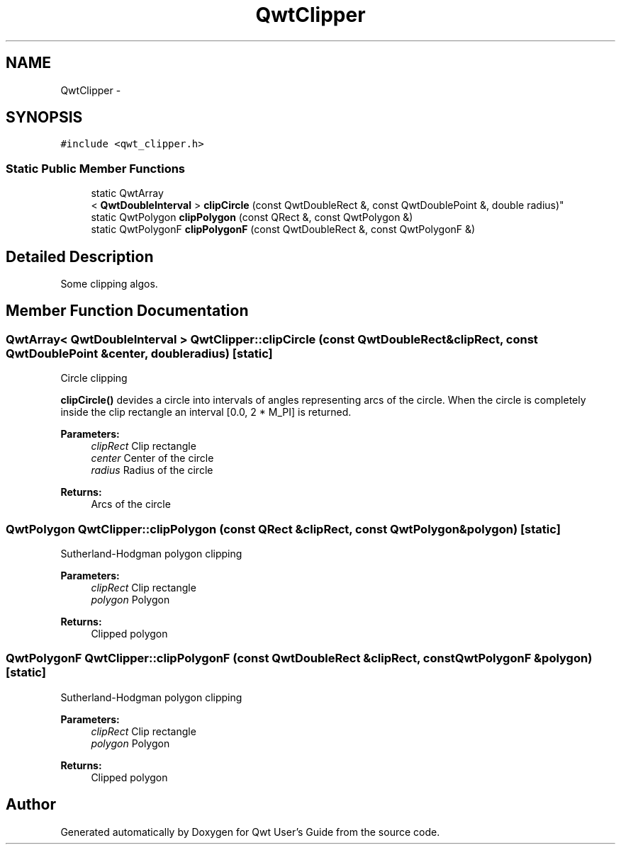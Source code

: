 .TH "QwtClipper" 3 "Tue Nov 20 2012" "Version 5.2.3" "Qwt User's Guide" \" -*- nroff -*-
.ad l
.nh
.SH NAME
QwtClipper \- 
.SH SYNOPSIS
.br
.PP
.PP
\fC#include <qwt_clipper\&.h>\fP
.SS "Static Public Member Functions"

.in +1c
.ti -1c
.RI "static QwtArray
.br
< \fBQwtDoubleInterval\fP > \fBclipCircle\fP (const QwtDoubleRect &, const QwtDoublePoint &, double radius)"
.br
.ti -1c
.RI "static QwtPolygon \fBclipPolygon\fP (const QRect &, const QwtPolygon &)"
.br
.ti -1c
.RI "static QwtPolygonF \fBclipPolygonF\fP (const QwtDoubleRect &, const QwtPolygonF &)"
.br
.in -1c
.SH "Detailed Description"
.PP 
Some clipping algos\&. 
.SH "Member Function Documentation"
.PP 
.SS "QwtArray< \fBQwtDoubleInterval\fP > QwtClipper::clipCircle (const QwtDoubleRect &clipRect, const QwtDoublePoint &center, doubleradius)\fC [static]\fP"
Circle clipping
.PP
\fBclipCircle()\fP devides a circle into intervals of angles representing arcs of the circle\&. When the circle is completely inside the clip rectangle an interval [0\&.0, 2 * M_PI] is returned\&.
.PP
\fBParameters:\fP
.RS 4
\fIclipRect\fP Clip rectangle 
.br
\fIcenter\fP Center of the circle 
.br
\fIradius\fP Radius of the circle
.RE
.PP
\fBReturns:\fP
.RS 4
Arcs of the circle 
.RE
.PP

.SS "QwtPolygon QwtClipper::clipPolygon (const QRect &clipRect, const QwtPolygon &polygon)\fC [static]\fP"
Sutherland-Hodgman polygon clipping
.PP
\fBParameters:\fP
.RS 4
\fIclipRect\fP Clip rectangle 
.br
\fIpolygon\fP Polygon
.RE
.PP
\fBReturns:\fP
.RS 4
Clipped polygon 
.RE
.PP

.SS "QwtPolygonF QwtClipper::clipPolygonF (const QwtDoubleRect &clipRect, const QwtPolygonF &polygon)\fC [static]\fP"
Sutherland-Hodgman polygon clipping
.PP
\fBParameters:\fP
.RS 4
\fIclipRect\fP Clip rectangle 
.br
\fIpolygon\fP Polygon
.RE
.PP
\fBReturns:\fP
.RS 4
Clipped polygon 
.RE
.PP


.SH "Author"
.PP 
Generated automatically by Doxygen for Qwt User's Guide from the source code\&.
